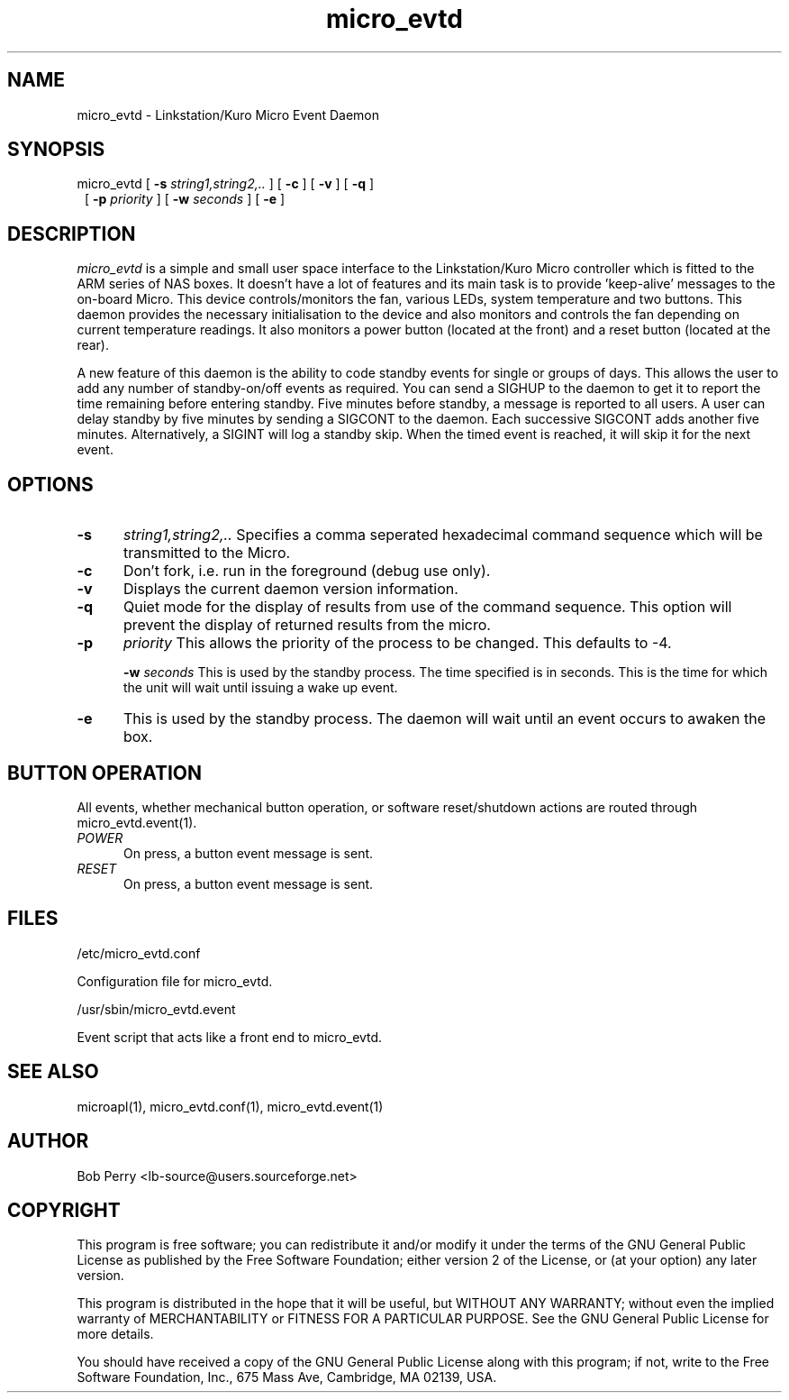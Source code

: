 .TH micro_evtd 1 Jun 2008

.SH NAME

micro_evtd - Linkstation/Kuro Micro Event Daemon

.SH SYNOPSIS

micro_evtd [
.B -s
.IR string1,string2,..
] [
.B -c
] [
.B -v
] [
.B -q
]
.RS 1
[
.B -p
.IR priority
] [
.B -w
.IR seconds
] [
.B -e
]
.SH DESCRIPTION

.IR micro_evtd
is a simple and small user space interface to the Linkstation/Kuro Micro
controller which is fitted to the ARM series of NAS boxes.  It doesn't
have a lot of features and its main task is to provide 'keep-alive'
messages to the on-board Micro.  This device controls/monitors the fan,
various LEDs, system temperature and two buttons.  This daemon provides
the necessary initialisation to the device and also monitors and controls
the fan depending on current temperature readings.  It also monitors a
power button (located at the front) and a reset button (located at the rear).
.LP
A new feature of this daemon is the ability to code standby events for single
or groups of days.  This allows the user to add any number of standby-on/off
events as required.  You can send a SIGHUP to the daemon to get it to report
the time remaining before entering standby.  Five minutes before standby, a
message is reported to all users.  A user can delay standby by five minutes
by sending a SIGCONT to the daemon.  Each successive SIGCONT adds another
five minutes.  Alternatively, a SIGINT will log a standby skip.  When the
timed event is reached, it will skip it for the next event.

.SH OPTIONS

.TP 5

.B -s
.IR string1,string2,..
Specifies a comma seperated hexadecimal command sequence which will be
transmitted to the Micro.

.TP 5

.B -c
Don't fork, i.e. run in the foreground (debug use only).

.TP 5

.B -v
Displays the current daemon version information.

.TP 5

.B -q
Quiet mode for the display of results from use of the command sequence.
This option will prevent the display of returned results from the micro.

.TP 5

.TP 5

.B -p
.IR priority
This allows the priority of the process to be changed.  This defaults to -4.

.B -w
.IR seconds
This is used by the standby process.  The time specified is in seconds.  This is
the time for which the unit will wait until issuing a wake up event.

.TP 5

.B -e
This is used by the standby process.  The daemon will wait until an event occurs
to awaken the box.

.SH BUTTON OPERATION

All events, whether mechanical button operation, or software reset/shutdown
actions are routed through micro_evtd.event(1).

.TP 5

.IR POWER
On press, a button event message is sent.

.TP 5

.IR RESET
On press, a button event message is sent.


.SH FILES

/etc/micro_evtd.conf

    Configuration file for micro_evtd.

/usr/sbin/micro_evtd.event

    Event script that acts like a front end to micro_evtd.

.SH SEE ALSO

microapl(1), micro_evtd.conf(1), micro_evtd.event(1)

.SH AUTHOR

Bob Perry <lb-source@users.sourceforge.net>

.SH COPYRIGHT

This program is free software; you can redistribute it and/or modify 
it under the terms of the GNU General Public License as published 
by the Free Software Foundation; either version 2 of the License, 
or (at your option) any later version.
.LP
This program is distributed in the hope that it will be useful, 
but WITHOUT ANY WARRANTY; without even the implied warranty of 
MERCHANTABILITY or FITNESS FOR A PARTICULAR PURPOSE. See the 
GNU General Public License for more details.
.LP
You should have received a copy of the GNU General Public License
along with this program; if not, write to the Free Software
Foundation, Inc., 675 Mass Ave, Cambridge, MA 02139, USA.

